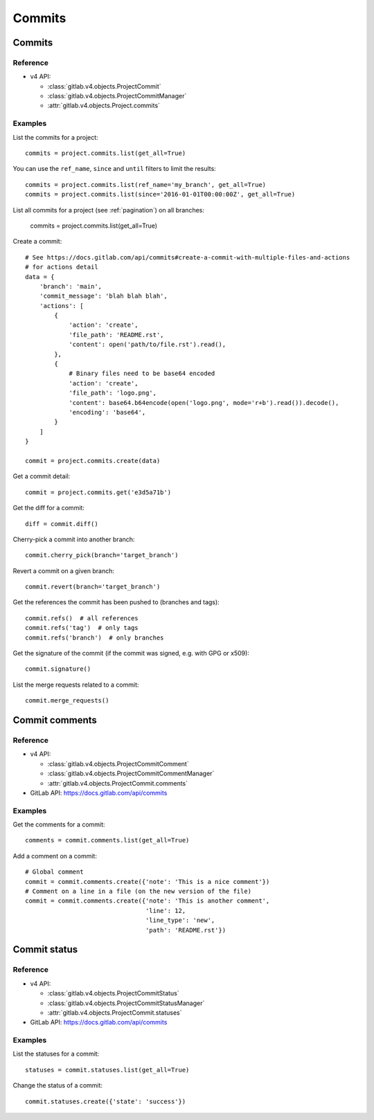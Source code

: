#######
Commits
#######

Commits
=======

Reference
---------

* v4 API:

  + :class:`gitlab.v4.objects.ProjectCommit`
  + :class:`gitlab.v4.objects.ProjectCommitManager`
  + :attr:`gitlab.v4.objects.Project.commits`

Examples
--------

List the commits for a project::

    commits = project.commits.list(get_all=True)

You can use the ``ref_name``, ``since`` and ``until`` filters to limit the
results::

    commits = project.commits.list(ref_name='my_branch', get_all=True)
    commits = project.commits.list(since='2016-01-01T00:00:00Z', get_all=True)

List all commits for a project (see :ref:`pagination`) on all branches:

    commits = project.commits.list(get_all=True)

Create a commit::

    # See https://docs.gitlab.com/api/commits#create-a-commit-with-multiple-files-and-actions
    # for actions detail
    data = {
        'branch': 'main',
        'commit_message': 'blah blah blah',
        'actions': [
            {
                'action': 'create',
                'file_path': 'README.rst',
                'content': open('path/to/file.rst').read(),
            },
            {
                # Binary files need to be base64 encoded
                'action': 'create',
                'file_path': 'logo.png',
                'content': base64.b64encode(open('logo.png', mode='r+b').read()).decode(),
                'encoding': 'base64',
            }
        ]
    }

    commit = project.commits.create(data)

Get a commit detail::

    commit = project.commits.get('e3d5a71b')

Get the diff for a commit::

    diff = commit.diff()

Cherry-pick a commit into another branch::

    commit.cherry_pick(branch='target_branch')

Revert a commit on a given branch::

    commit.revert(branch='target_branch')

Get the references the commit has been pushed to (branches and tags)::

    commit.refs()  # all references
    commit.refs('tag')  # only tags
    commit.refs('branch')  # only branches

Get the signature of the commit (if the commit was signed, e.g. with GPG or x509)::

    commit.signature()

List the merge requests related to a commit::

    commit.merge_requests()

Commit comments
===============

Reference
---------

* v4 API:

  + :class:`gitlab.v4.objects.ProjectCommitComment`
  + :class:`gitlab.v4.objects.ProjectCommitCommentManager`
  + :attr:`gitlab.v4.objects.ProjectCommit.comments`

* GitLab API: https://docs.gitlab.com/api/commits

Examples
--------

Get the comments for a commit::

    comments = commit.comments.list(get_all=True)

Add a comment on a commit::

    # Global comment
    commit = commit.comments.create({'note': 'This is a nice comment'})
    # Comment on a line in a file (on the new version of the file)
    commit = commit.comments.create({'note': 'This is another comment',
                                     'line': 12,
                                     'line_type': 'new',
                                     'path': 'README.rst'})

Commit status
=============

Reference
---------

* v4 API:

  + :class:`gitlab.v4.objects.ProjectCommitStatus`
  + :class:`gitlab.v4.objects.ProjectCommitStatusManager`
  + :attr:`gitlab.v4.objects.ProjectCommit.statuses`

* GitLab API: https://docs.gitlab.com/api/commits

Examples
--------

List the statuses for a commit::

    statuses = commit.statuses.list(get_all=True)

Change the status of a commit::

    commit.statuses.create({'state': 'success'})

